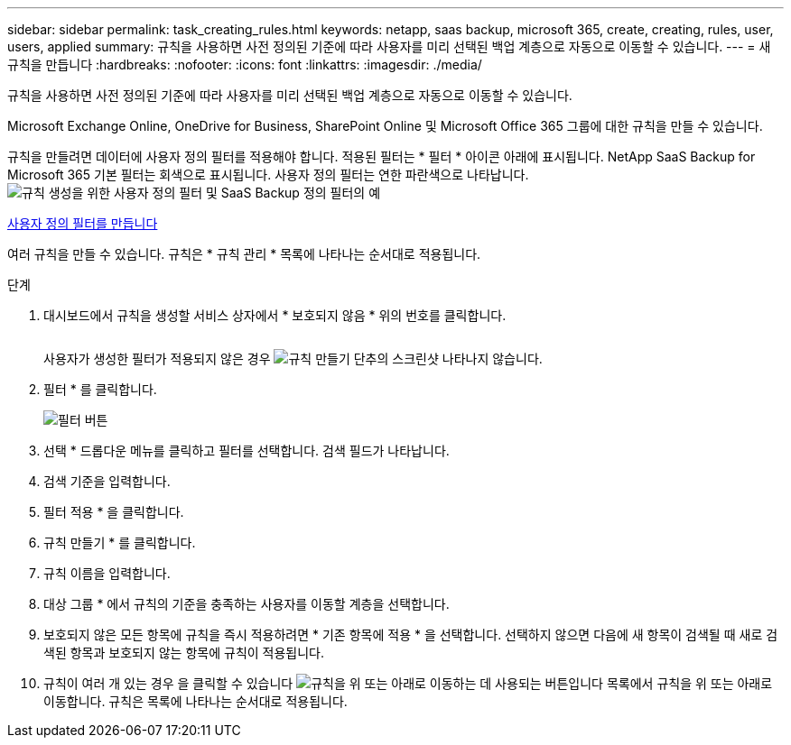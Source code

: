 ---
sidebar: sidebar 
permalink: task_creating_rules.html 
keywords: netapp, saas backup, microsoft 365, create, creating, rules, user, users, applied 
summary: 규칙을 사용하면 사전 정의된 기준에 따라 사용자를 미리 선택된 백업 계층으로 자동으로 이동할 수 있습니다. 
---
= 새 규칙을 만듭니다
:hardbreaks:
:nofooter: 
:icons: font
:linkattrs: 
:imagesdir: ./media/


[role="lead"]
규칙을 사용하면 사전 정의된 기준에 따라 사용자를 미리 선택된 백업 계층으로 자동으로 이동할 수 있습니다.

Microsoft Exchange Online, OneDrive for Business, SharePoint Online 및 Microsoft Office 365 그룹에 대한 규칙을 만들 수 있습니다.

규칙을 만들려면 데이터에 사용자 정의 필터를 적용해야 합니다. 적용된 필터는 * 필터 * 아이콘 아래에 표시됩니다. NetApp SaaS Backup for Microsoft 365 기본 필터는 회색으로 표시됩니다. 사용자 정의 필터는 연한 파란색으로 나타납니다.image:rules.gif["규칙 생성을 위한 사용자 정의 필터 및 SaaS Backup 정의 필터의 예"]

<<task_creating_user_defined_filter.adoc#creating-user-defined-filter,사용자 정의 필터를 만듭니다>>

여러 규칙을 만들 수 있습니다. 규칙은 * 규칙 관리 * 목록에 나타나는 순서대로 적용됩니다.

.단계
. 대시보드에서 규칙을 생성할 서비스 상자에서 * 보호되지 않음 * 위의 번호를 클릭합니다.
+
image:number_protected_unprotected.gif[""]

+
사용자가 생성한 필터가 적용되지 않은 경우 image:create_rule.gif["규칙 만들기 단추의 스크린샷"] 나타나지 않습니다.

. 필터 * 를 클릭합니다.
+
image:filter.gif["필터 버튼"]

. 선택 * 드롭다운 메뉴를 클릭하고 필터를 선택합니다. 검색 필드가 나타납니다.
. 검색 기준을 입력합니다.
. 필터 적용 * 을 클릭합니다.
. 규칙 만들기 * 를 클릭합니다.
. 규칙 이름을 입력합니다.
. 대상 그룹 * 에서 규칙의 기준을 충족하는 사용자를 이동할 계층을 선택합니다.
. 보호되지 않은 모든 항목에 규칙을 즉시 적용하려면 * 기존 항목에 적용 * 을 선택합니다. 선택하지 않으면 다음에 새 항목이 검색될 때 새로 검색된 항목과 보호되지 않는 항목에 규칙이 적용됩니다.
. 규칙이 여러 개 있는 경우 을 클릭할 수 있습니다 image:up_down_rules_icon.gif["규칙을 위 또는 아래로 이동하는 데 사용되는 버튼입니다"] 목록에서 규칙을 위 또는 아래로 이동합니다. 규칙은 목록에 나타나는 순서대로 적용됩니다.

